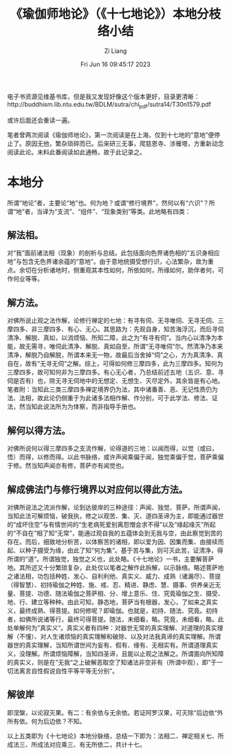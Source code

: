 #+title: 《瑜伽师地论》（《十七地论》）本地分枝络小结
#+date: Fri Jun 16 09:45:17 2023
#+author: Zi Liang
#+email: liangzid@stu.xjtu.edu.cn
#+latex_class: elegantpaper


电子书资源见维基书库，但是我又发现好像这个版本更好，目录更清晰：http://buddhism.lib.ntu.edu.tw/BDLM/sutra/chi_pdf/sutra14/T30n1579.pdf

或许后面还会重读一遍。



笔者曾两次阅读《瑜伽师地论》，第一次阅读是在上海，仅到十七地的“意地”便停止了。原因无他，繁杂琐碎而已。后来研三无事，爬慈恩寺、涉雁塔，方重新动念阅读此论。未料此番阅读如此通畅，故于此记录之。

* 本地分

所谓“地论”者，主要论“地”也。何为地？或谓“修行境界”，然何以有“六识”？所谓“地”者，当译为“支流”、“组件”、“现象类别”等类。此地略有四类：


** 解法相。

对“我”面前诸法相（现象）的剖析与总结。此包括面向色界诸色相的“五识身相应地”与包含无色界诸余蕴的“意地”。由于意地统摄受想行识，心法繁杂，故为重点。余切在分析诸地时，侧重观其本性如何，所依如何，所缘如何，助伴者何，可作何业等等。

** 解方法。

对佛所说止观之法作解，论修行禅定的七地：有寻有伺、无寻唯伺、无寻无伺、三摩四多、非三摩四多、有心、无心。其思路为：先观自身，知苦海浮沉，而后寻伺清净、解脱、真如，以消烦恼、所知二障，此之为“有寻有伺”。当内心以清净为本能，故无需寻，唯伺此清净、解脱、真如自至，所谓“无寻唯伺”尔。然清净乃本来清净，解脱乃自解脱，所谓本来无一物，故最后当舍掉“伺”之心，方为真清净、真自在，故有“无寻无伺”之解。综上，可得如何修三摩四多，此为三摩四多。知何为三摩四多，故可知何非为三摩四多。有心无心者，乃总结前述五地（五识、意、寻伺是否有）也，除无寻无伺地中的无想定、无想生、灭尽定外，其余皆是有心地。笔者附：当知此三类三摩四多禅定境界仍为法，其中诸番善、恶、无记性质仍为法、法相，故此论仍侧重于为此诸多法相作解、作分别，可于此学法、修法、证法，然当知此说法所为为体察，而非指导手册也。

** 解何以得方法。

对佛所说何以得三摩四多之支流作解，论得道的三地：以闻而得，以觉（或曰，悟）而得，以修而得。以此书脉络，或许声闻乘偏于闻，独觉乘偏于觉，菩萨乘偏于修。然当知声闻亦有修，菩萨亦有闻觉也。

**  解成佛法门与修行境界以对应何以得此方法。

对佛所说法之流派作解，论到达彼岸的三种途径：声闻、独觉、菩萨。所谓声闻，当知此法可解烦恼，破我执，修之以观苦、集、灭、道四圣谛为主，即能通过器世的“成坏住空”与有情世间的“生老病死爱别离怨憎会求不得”以及“缘起缘灭”所起的“不自在”相了知“无常”，能通过观自我的五蕴体会到无我与空，由此察觉到苦的存在。而后，细致地分析苦，以体察苦的诸相，即以爱为因、因集而集、由接续而起、以种子摄受为缘，由此了知“何为集”。基于苦与集，则可灭此苦，证清净，得所谓的“道“。所谓独觉，独觉之义也，此处略。《十七地论》一书，主要解菩萨地。其所述又十分繁琐复杂，此处仅以笔者之解作此拆解，以示脉络。略述菩萨地之诸法相，功包括种姓、发心、自利利他、真实义、威力、成熟（诸漏尽）、菩提（得智慧）、初持瑜伽之种姓、施、戒、忍、精进、静虑、慧、摄事、供养亲近无量、菩提、功德、随法瑜伽之菩萨相、分、增上意乐、住、究竟瑜伽之生、摄受、地、行、建立等种种。由此可知，静态地，菩萨当有根器，发心，了如来之真实义，最终成熟、得菩提。如何修呢？即瑜伽。也就是，初持、随法、究竟。初持者，如佛所说诸等行，最终可得菩提。随法，未细看，略。究竟，未细看，略。此处单解何为”真实义“。真实义者有四种：对器世无常的真实理解、对道理的真实理解（不懂）、对人生诸烦恼的真实理解和破除、以及对法我真谛的真实理解。所谓器世的真实理解，当知所谓世间为妄有、假有、缘有、无相实有。所谓道理真实义，没理解。所谓烦恼障解，当知四圣谛，且能以止观之法解之。所谓面向所知障的真实义，则是在”无我“之上破解恶取空了知诸法非空非有（所谓中观），即”于一切法离言自性假说自性平等平等无分别“。

**  解彼岸
即涅槃，以论寂灭果。有二：有余依与无余依。若证阿罗汉果，可灭除“后边依“外所有依。何为后边依？不知。


以上五类即为《十七地论》本地分脉络，总结一下即为：法相二、禅定相关七、所成法三、所成法对应乘三、有无所依二，共计十七。

